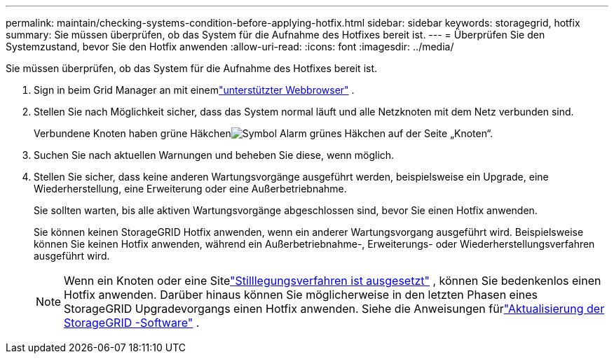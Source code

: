 ---
permalink: maintain/checking-systems-condition-before-applying-hotfix.html 
sidebar: sidebar 
keywords: storagegrid, hotfix 
summary: Sie müssen überprüfen, ob das System für die Aufnahme des Hotfixes bereit ist. 
---
= Überprüfen Sie den Systemzustand, bevor Sie den Hotfix anwenden
:allow-uri-read: 
:icons: font
:imagesdir: ../media/


[role="lead"]
Sie müssen überprüfen, ob das System für die Aufnahme des Hotfixes bereit ist.

. Sign in beim Grid Manager an mit einemlink:../admin/web-browser-requirements.html["unterstützter Webbrowser"] .
. Stellen Sie nach Möglichkeit sicher, dass das System normal läuft und alle Netzknoten mit dem Netz verbunden sind.
+
Verbundene Knoten haben grüne Häkchenimage:../media/icon_alert_green_checkmark.png["Symbol Alarm grünes Häkchen"] auf der Seite „Knoten“.

. Suchen Sie nach aktuellen Warnungen und beheben Sie diese, wenn möglich.
. Stellen Sie sicher, dass keine anderen Wartungsvorgänge ausgeführt werden, beispielsweise ein Upgrade, eine Wiederherstellung, eine Erweiterung oder eine Außerbetriebnahme.
+
Sie sollten warten, bis alle aktiven Wartungsvorgänge abgeschlossen sind, bevor Sie einen Hotfix anwenden.

+
Sie können keinen StorageGRID Hotfix anwenden, wenn ein anderer Wartungsvorgang ausgeführt wird.  Beispielsweise können Sie keinen Hotfix anwenden, während ein Außerbetriebnahme-, Erweiterungs- oder Wiederherstellungsverfahren ausgeführt wird.

+

NOTE: Wenn ein Knoten oder eine Sitelink:pausing-and-resuming-decommission-process-for-storage-nodes.html["Stilllegungsverfahren ist ausgesetzt"] , können Sie bedenkenlos einen Hotfix anwenden.  Darüber hinaus können Sie möglicherweise in den letzten Phasen eines StorageGRID Upgradevorgangs einen Hotfix anwenden. Siehe die Anweisungen fürlink:../upgrade/index.html["Aktualisierung der StorageGRID -Software"] .


